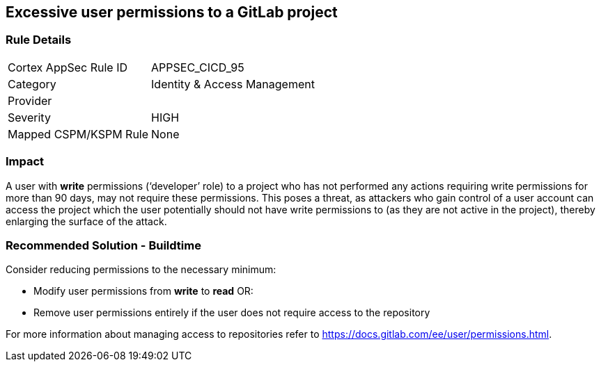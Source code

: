 == Excessive user permissions to a GitLab project

=== Rule Details

[cols="1,2"]
|===
|Cortex AppSec Rule ID |APPSEC_CICD_95
|Category |Identity & Access Management
|Provider |
|Severity |HIGH
|Mapped CSPM/KSPM Rule |None
|===


=== Impact
A user with **write** permissions (‘developer’ role) to a project who has not performed any actions requiring write permissions for more than 90 days, may not require these permissions. This poses a threat, as attackers who gain control of a user account can access the project which the user potentially should not have write permissions to (as they are not active in the project), thereby enlarging the surface of the attack.



=== Recommended Solution - Buildtime

Consider reducing permissions to the necessary minimum:

* Modify user permissions from **write** to **read** OR:

* Remove user permissions entirely if the user does not require access to the repository

For more information about managing access to repositories refer to https://docs.gitlab.com/ee/user/permissions.html.

